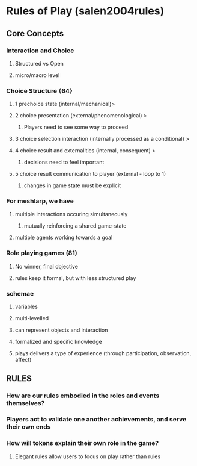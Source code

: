 * Rules of Play (salen2004rules)
** Core Concepts
*** Interaction and Choice
**** Structured vs Open
**** micro/macro level
*** Choice Structure {64}
**** 1 prechoice state (internal/mechanical)>
**** 2 choice presentation (external/phenomenological) >
***** Players need to see some way to proceed 
**** 3 choice selection interaction (internally processed as a conditional) > 
**** 4 choice result and externalities (internal, consequent) >
***** decisions need to feel important
**** 5 choice result communication to player (external - loop to 1)
***** changes in game state must be explicit
*** For meshlarp, we have
****  multiple interactions occuring simultaneously
***** mutually reinforcing a shared game-state
**** multiple agents working towards a goal
*** Role playing games (81) 
**** No winner, final objective 
**** rules keep it formal, but with less structured play
*** schemae
**** variables
**** multi-levelled
**** can represent objects and interaction
**** formalized and specific knowledge 
**** plays delivers a type of experience (through participation, observation, affect)
** RULES
*** How are our rules embodied in the roles and events themselves? 
*** Players act to validate one another achievements, and serve their own ends
*** How will tokens explain their own role in the game?
**** Elegant rules allow users to focus on play rather than rules 
